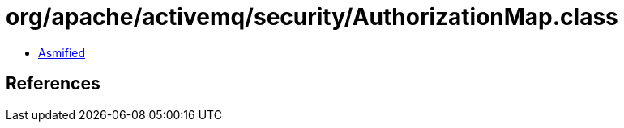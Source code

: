 = org/apache/activemq/security/AuthorizationMap.class

 - link:AuthorizationMap-asmified.java[Asmified]

== References

